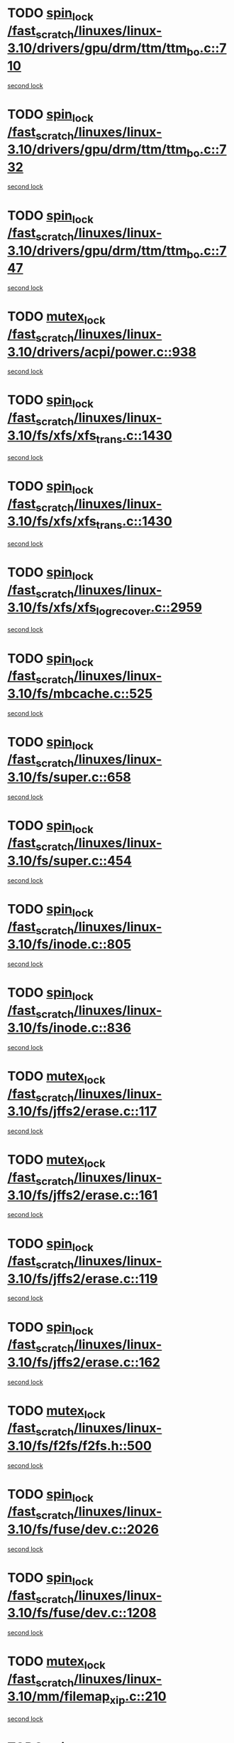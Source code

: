 * TODO [[view:/fast_scratch/linuxes/linux-3.10/drivers/gpu/drm/ttm/ttm_bo.c::face=ovl-face1::linb=710::colb=1::cole=10][spin_lock /fast_scratch/linuxes/linux-3.10/drivers/gpu/drm/ttm/ttm_bo.c::710]]
[[view:/fast_scratch/linuxes/linux-3.10/drivers/gpu/drm/ttm/ttm_bo.c::face=ovl-face2::linb=747::colb=2::cole=11][second lock]]
* TODO [[view:/fast_scratch/linuxes/linux-3.10/drivers/gpu/drm/ttm/ttm_bo.c::face=ovl-face1::linb=732::colb=3::cole=12][spin_lock /fast_scratch/linuxes/linux-3.10/drivers/gpu/drm/ttm/ttm_bo.c::732]]
[[view:/fast_scratch/linuxes/linux-3.10/drivers/gpu/drm/ttm/ttm_bo.c::face=ovl-face2::linb=747::colb=2::cole=11][second lock]]
* TODO [[view:/fast_scratch/linuxes/linux-3.10/drivers/gpu/drm/ttm/ttm_bo.c::face=ovl-face1::linb=747::colb=2::cole=11][spin_lock /fast_scratch/linuxes/linux-3.10/drivers/gpu/drm/ttm/ttm_bo.c::747]]
[[view:/fast_scratch/linuxes/linux-3.10/drivers/gpu/drm/ttm/ttm_bo.c::face=ovl-face2::linb=747::colb=2::cole=11][second lock]]
* TODO [[view:/fast_scratch/linuxes/linux-3.10/drivers/acpi/power.c::face=ovl-face1::linb=938::colb=2::cole=12][mutex_lock /fast_scratch/linuxes/linux-3.10/drivers/acpi/power.c::938]]
[[view:/fast_scratch/linuxes/linux-3.10/drivers/acpi/power.c::face=ovl-face2::linb=938::colb=2::cole=12][second lock]]
* TODO [[view:/fast_scratch/linuxes/linux-3.10/fs/xfs/xfs_trans.c::face=ovl-face1::linb=1430::colb=3::cole=12][spin_lock /fast_scratch/linuxes/linux-3.10/fs/xfs/xfs_trans.c::1430]]
[[view:/fast_scratch/linuxes/linux-3.10/fs/xfs/xfs_trans.c::face=ovl-face2::linb=1430::colb=3::cole=12][second lock]]
* TODO [[view:/fast_scratch/linuxes/linux-3.10/fs/xfs/xfs_trans.c::face=ovl-face1::linb=1430::colb=3::cole=12][spin_lock /fast_scratch/linuxes/linux-3.10/fs/xfs/xfs_trans.c::1430]]
[[view:/fast_scratch/linuxes/linux-3.10/fs/xfs/xfs_trans.c::face=ovl-face2::linb=1452::colb=1::cole=10][second lock]]
* TODO [[view:/fast_scratch/linuxes/linux-3.10/fs/xfs/xfs_log_recover.c::face=ovl-face1::linb=2959::colb=1::cole=10][spin_lock /fast_scratch/linuxes/linux-3.10/fs/xfs/xfs_log_recover.c::2959]]
[[view:/fast_scratch/linuxes/linux-3.10/fs/xfs/xfs_log_recover.c::face=ovl-face2::linb=2972::colb=4::cole=13][second lock]]
* TODO [[view:/fast_scratch/linuxes/linux-3.10/fs/mbcache.c::face=ovl-face1::linb=525::colb=4::cole=13][spin_lock /fast_scratch/linuxes/linux-3.10/fs/mbcache.c::525]]
[[view:/fast_scratch/linuxes/linux-3.10/fs/mbcache.c::face=ovl-face2::linb=532::colb=4::cole=13][second lock]]
* TODO [[view:/fast_scratch/linuxes/linux-3.10/fs/super.c::face=ovl-face1::linb=658::colb=1::cole=10][spin_lock /fast_scratch/linuxes/linux-3.10/fs/super.c::658]]
[[view:/fast_scratch/linuxes/linux-3.10/fs/super.c::face=ovl-face2::linb=658::colb=1::cole=10][second lock]]
* TODO [[view:/fast_scratch/linuxes/linux-3.10/fs/super.c::face=ovl-face1::linb=454::colb=1::cole=10][spin_lock /fast_scratch/linuxes/linux-3.10/fs/super.c::454]]
[[view:/fast_scratch/linuxes/linux-3.10/fs/super.c::face=ovl-face2::linb=454::colb=1::cole=10][second lock]]
* TODO [[view:/fast_scratch/linuxes/linux-3.10/fs/inode.c::face=ovl-face1::linb=805::colb=2::cole=11][spin_lock /fast_scratch/linuxes/linux-3.10/fs/inode.c::805]]
[[view:/fast_scratch/linuxes/linux-3.10/fs/inode.c::face=ovl-face2::linb=805::colb=2::cole=11][second lock]]
* TODO [[view:/fast_scratch/linuxes/linux-3.10/fs/inode.c::face=ovl-face1::linb=836::colb=2::cole=11][spin_lock /fast_scratch/linuxes/linux-3.10/fs/inode.c::836]]
[[view:/fast_scratch/linuxes/linux-3.10/fs/inode.c::face=ovl-face2::linb=836::colb=2::cole=11][second lock]]
* TODO [[view:/fast_scratch/linuxes/linux-3.10/fs/jffs2/erase.c::face=ovl-face1::linb=117::colb=1::cole=11][mutex_lock /fast_scratch/linuxes/linux-3.10/fs/jffs2/erase.c::117]]
[[view:/fast_scratch/linuxes/linux-3.10/fs/jffs2/erase.c::face=ovl-face2::linb=161::colb=2::cole=12][second lock]]
* TODO [[view:/fast_scratch/linuxes/linux-3.10/fs/jffs2/erase.c::face=ovl-face1::linb=161::colb=2::cole=12][mutex_lock /fast_scratch/linuxes/linux-3.10/fs/jffs2/erase.c::161]]
[[view:/fast_scratch/linuxes/linux-3.10/fs/jffs2/erase.c::face=ovl-face2::linb=161::colb=2::cole=12][second lock]]
* TODO [[view:/fast_scratch/linuxes/linux-3.10/fs/jffs2/erase.c::face=ovl-face1::linb=119::colb=1::cole=10][spin_lock /fast_scratch/linuxes/linux-3.10/fs/jffs2/erase.c::119]]
[[view:/fast_scratch/linuxes/linux-3.10/fs/jffs2/erase.c::face=ovl-face2::linb=162::colb=2::cole=11][second lock]]
* TODO [[view:/fast_scratch/linuxes/linux-3.10/fs/jffs2/erase.c::face=ovl-face1::linb=162::colb=2::cole=11][spin_lock /fast_scratch/linuxes/linux-3.10/fs/jffs2/erase.c::162]]
[[view:/fast_scratch/linuxes/linux-3.10/fs/jffs2/erase.c::face=ovl-face2::linb=162::colb=2::cole=11][second lock]]
* TODO [[view:/fast_scratch/linuxes/linux-3.10/fs/f2fs/f2fs.h::face=ovl-face1::linb=500::colb=2::cole=12][mutex_lock /fast_scratch/linuxes/linux-3.10/fs/f2fs/f2fs.h::500]]
[[view:/fast_scratch/linuxes/linux-3.10/fs/f2fs/f2fs.h::face=ovl-face2::linb=500::colb=2::cole=12][second lock]]
* TODO [[view:/fast_scratch/linuxes/linux-3.10/fs/fuse/dev.c::face=ovl-face1::linb=2026::colb=2::cole=11][spin_lock /fast_scratch/linuxes/linux-3.10/fs/fuse/dev.c::2026]]
[[view:/fast_scratch/linuxes/linux-3.10/fs/fuse/dev.c::face=ovl-face2::linb=2026::colb=2::cole=11][second lock]]
* TODO [[view:/fast_scratch/linuxes/linux-3.10/fs/fuse/dev.c::face=ovl-face1::linb=1208::colb=1::cole=10][spin_lock /fast_scratch/linuxes/linux-3.10/fs/fuse/dev.c::1208]]
[[view:/fast_scratch/linuxes/linux-3.10/fs/fuse/dev.c::face=ovl-face2::linb=1208::colb=1::cole=10][second lock]]
* TODO [[view:/fast_scratch/linuxes/linux-3.10/mm/filemap_xip.c::face=ovl-face1::linb=210::colb=2::cole=12][mutex_lock /fast_scratch/linuxes/linux-3.10/mm/filemap_xip.c::210]]
[[view:/fast_scratch/linuxes/linux-3.10/mm/filemap_xip.c::face=ovl-face2::linb=210::colb=2::cole=12][second lock]]
* TODO [[view:/fast_scratch/linuxes/linux-3.10/mm/slub.c::face=ovl-face1::linb=1822::colb=3::cole=12][spin_lock /fast_scratch/linuxes/linux-3.10/mm/slub.c::1822]]
[[view:/fast_scratch/linuxes/linux-3.10/mm/slub.c::face=ovl-face2::linb=1822::colb=3::cole=12][second lock]]
* TODO [[view:/fast_scratch/linuxes/linux-3.10/mm/slub.c::face=ovl-face1::linb=1822::colb=3::cole=12][spin_lock /fast_scratch/linuxes/linux-3.10/mm/slub.c::1822]]
[[view:/fast_scratch/linuxes/linux-3.10/mm/slub.c::face=ovl-face2::linb=1833::colb=3::cole=12][second lock]]
* TODO [[view:/fast_scratch/linuxes/linux-3.10/mm/slub.c::face=ovl-face1::linb=1833::colb=3::cole=12][spin_lock /fast_scratch/linuxes/linux-3.10/mm/slub.c::1833]]
[[view:/fast_scratch/linuxes/linux-3.10/mm/slub.c::face=ovl-face2::linb=1822::colb=3::cole=12][second lock]]
* TODO [[view:/fast_scratch/linuxes/linux-3.10/mm/slub.c::face=ovl-face1::linb=1833::colb=3::cole=12][spin_lock /fast_scratch/linuxes/linux-3.10/mm/slub.c::1833]]
[[view:/fast_scratch/linuxes/linux-3.10/mm/slub.c::face=ovl-face2::linb=1833::colb=3::cole=12][second lock]]
